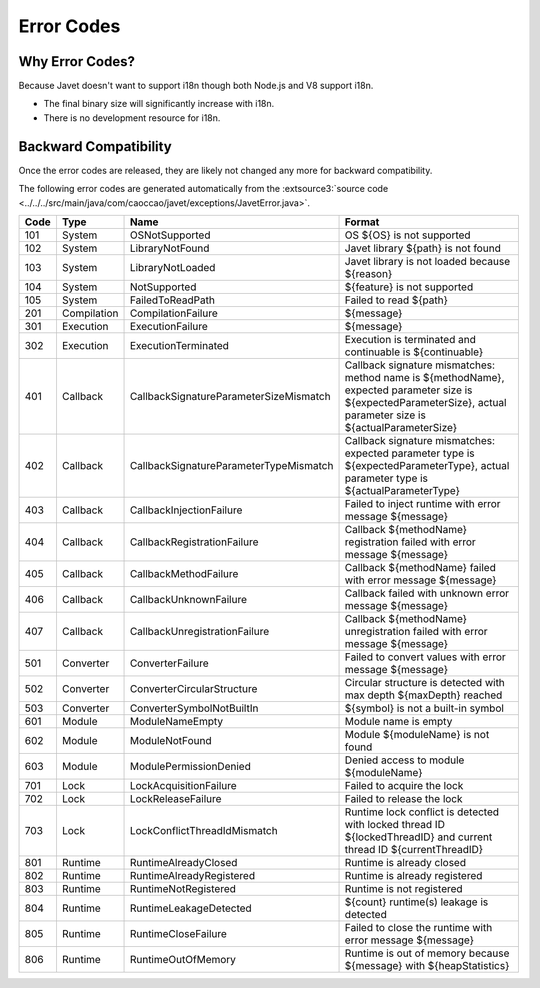 ===========
Error Codes
===========

Why Error Codes?
----------------

Because Javet doesn't want to support i18n though both Node.js and V8 support i18n.

* The final binary size will significantly increase with i18n.
* There is no development resource for i18n.

Backward Compatibility
----------------------

Once the error codes are released, they are likely not changed any more for backward compatibility.

The following error codes are generated automatically from the :extsource3:`source code <../../../src/main/java/com/caoccao/javet/exceptions/JavetError.java>`.

.. Error Codes Begin


==== =========== ====================================== =================================================================================================================================================================
Code Type        Name                                   Format                                                                                                                                                           
==== =========== ====================================== =================================================================================================================================================================
101  System      OSNotSupported                         OS ${OS} is not supported                                                                                                                                        
102  System      LibraryNotFound                        Javet library ${path} is not found                                                                                                                               
103  System      LibraryNotLoaded                       Javet library is not loaded because ${reason}                                                                                                                    
104  System      NotSupported                           ${feature} is not supported                                                                                                                                      
105  System      FailedToReadPath                       Failed to read ${path}                                                                                                                                           
201  Compilation CompilationFailure                     ${message}                                                                                                                                                       
301  Execution   ExecutionFailure                       ${message}                                                                                                                                                       
302  Execution   ExecutionTerminated                    Execution is terminated and continuable is ${continuable}                                                                                                        
401  Callback    CallbackSignatureParameterSizeMismatch Callback signature mismatches: method name is ${methodName}, expected parameter size is ${expectedParameterSize}, actual parameter size is ${actualParameterSize}
402  Callback    CallbackSignatureParameterTypeMismatch Callback signature mismatches: expected parameter type is ${expectedParameterType}, actual parameter type is ${actualParameterType}                              
403  Callback    CallbackInjectionFailure               Failed to inject runtime with error message ${message}                                                                                                           
404  Callback    CallbackRegistrationFailure            Callback ${methodName} registration failed with error message ${message}                                                                                         
405  Callback    CallbackMethodFailure                  Callback ${methodName} failed with error message ${message}                                                                                                      
406  Callback    CallbackUnknownFailure                 Callback failed with unknown error message ${message}                                                                                                            
407  Callback    CallbackUnregistrationFailure          Callback ${methodName} unregistration failed with error message ${message}                                                                                       
501  Converter   ConverterFailure                       Failed to convert values with error message ${message}                                                                                                           
502  Converter   ConverterCircularStructure             Circular structure is detected with max depth ${maxDepth} reached                                                                                                
503  Converter   ConverterSymbolNotBuiltIn              ${symbol} is not a built-in symbol                                                                                                                               
601  Module      ModuleNameEmpty                        Module name is empty                                                                                                                                             
602  Module      ModuleNotFound                         Module ${moduleName} is not found                                                                                                                                
603  Module      ModulePermissionDenied                 Denied access to module ${moduleName}                                                                                                                            
701  Lock        LockAcquisitionFailure                 Failed to acquire the lock                                                                                                                                       
702  Lock        LockReleaseFailure                     Failed to release the lock                                                                                                                                       
703  Lock        LockConflictThreadIdMismatch           Runtime lock conflict is detected with locked thread ID ${lockedThreadID} and current thread ID ${currentThreadID}                                               
801  Runtime     RuntimeAlreadyClosed                   Runtime is already closed                                                                                                                                        
802  Runtime     RuntimeAlreadyRegistered               Runtime is already registered                                                                                                                                    
803  Runtime     RuntimeNotRegistered                   Runtime is not registered                                                                                                                                        
804  Runtime     RuntimeLeakageDetected                 ${count} runtime(s) leakage is detected                                                                                                                          
805  Runtime     RuntimeCloseFailure                    Failed to close the runtime with error message ${message}                                                                                                        
806  Runtime     RuntimeOutOfMemory                     Runtime is out of memory because ${message} with ${heapStatistics}                                                                                               
==== =========== ====================================== =================================================================================================================================================================


.. Error Codes End

